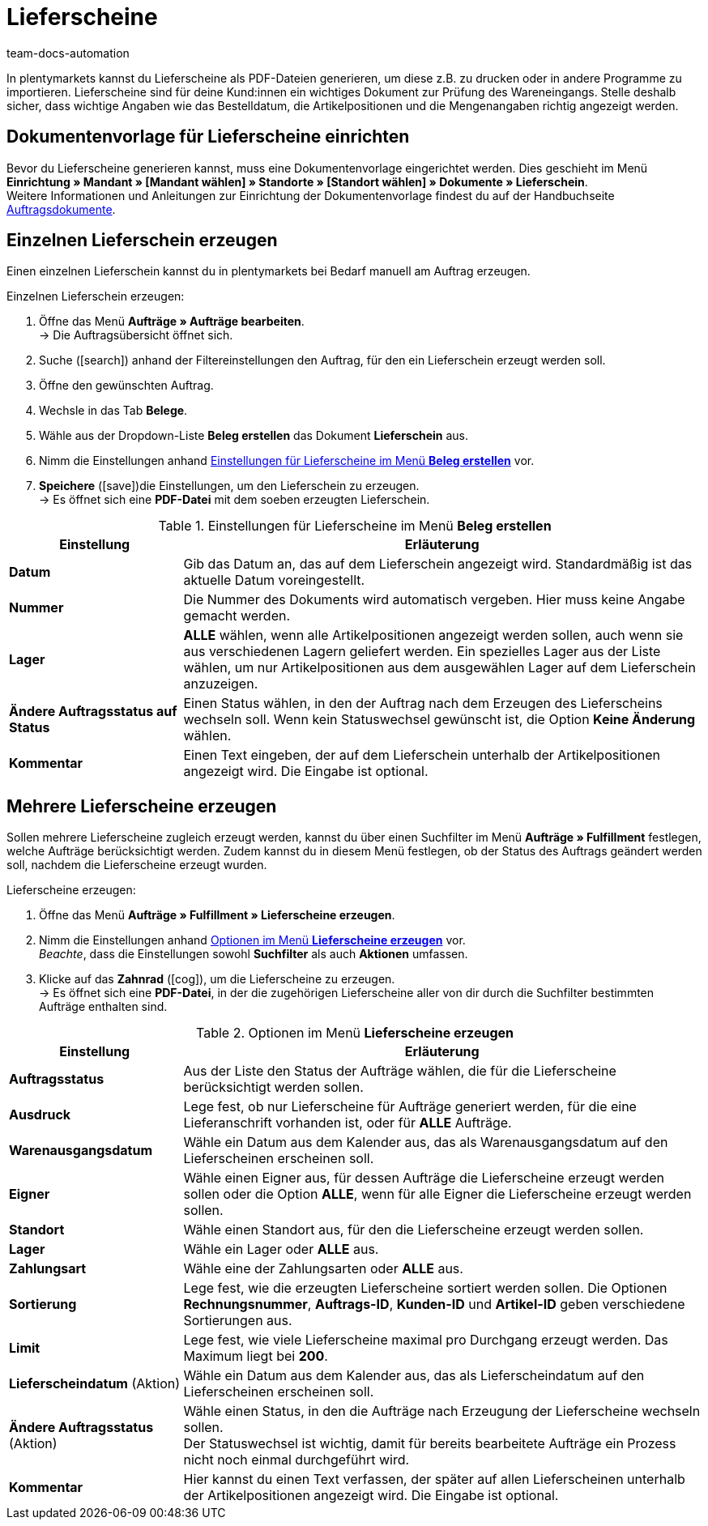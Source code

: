 = Lieferscheine
:keywords: Lieferschein, Lieferscheine erzeugen, Dokument, Auftragsdokument, Dokumentenvorlage, Dokumenttyp, Dokumententyp, Dokumentvorlage
:author: team-docs-automation

In plentymarkets kannst du Lieferscheine als PDF-Dateien generieren, um diese z.B. zu drucken oder in andere Programme zu importieren. Lieferscheine sind für deine Kund:innen ein wichtiges Dokument zur Prüfung des Wareneingangs.
Stelle deshalb sicher, dass wichtige Angaben wie das Bestelldatum, die Artikelpositionen und die Mengenangaben richtig angezeigt werden.

[#100]
== Dokumentenvorlage für Lieferscheine einrichten

Bevor du Lieferscheine generieren kannst, muss eine Dokumentenvorlage eingerichtet werden. Dies geschieht im Menü *Einrichtung » Mandant » [Mandant wählen] » Standorte » [Standort wählen] » Dokumente » Lieferschein*. +
Weitere Informationen und Anleitungen zur Einrichtung der Dokumentenvorlage findest du auf der Handbuchseite xref:auftraege:auftragsdokumente.adoc#[Auftragsdokumente].

[#200]
== Einzelnen Lieferschein erzeugen

Einen einzelnen Lieferschein kannst du in plentymarkets bei Bedarf manuell am Auftrag erzeugen.

[.instruction]
Einzelnen Lieferschein erzeugen:

. Öffne das Menü *Aufträge » Aufträge bearbeiten*. +
→ Die Auftragsübersicht öffnet sich.
. Suche (icon:search[role="blue"]) anhand der Filtereinstellungen den Auftrag, für den ein Lieferschein erzeugt werden soll.
. Öffne den gewünschten Auftrag.
. Wechsle in das Tab *Belege*. +
. Wähle aus der Dropdown-Liste *Beleg erstellen* das Dokument *Lieferschein* aus. +
. Nimm die Einstellungen anhand <<table-orders-receipts-delivery-note>> vor. +
. *Speichere* (icon:save[role="green"])die Einstellungen, um den Lieferschein zu erzeugen. +
→ Es öffnet sich eine *PDF-Datei* mit dem soeben erzeugten Lieferschein.

[[table-orders-receipts-delivery-note]]
.Einstellungen für Lieferscheine im Menü *Beleg erstellen*
[cols="1,3"]
|====
|Einstellung |Erläuterung

| *Datum*
|Gib das Datum an, das auf dem Lieferschein angezeigt wird. Standardmäßig ist das aktuelle Datum voreingestellt.

| *Nummer*
|Die Nummer des Dokuments wird automatisch vergeben. Hier muss keine Angabe gemacht werden.

| *Lager*
| *ALLE* wählen, wenn alle Artikelpositionen angezeigt werden sollen, auch wenn sie aus verschiedenen Lagern geliefert werden. Ein spezielles Lager aus der Liste wählen, um nur Artikelpositionen aus dem ausgewählen Lager auf dem Lieferschein anzuzeigen.

| *Ändere Auftragsstatus auf Status*
|Einen Status wählen, in den der Auftrag nach dem Erzeugen des Lieferscheins wechseln soll. Wenn kein Statuswechsel gewünscht ist, die Option *Keine Änderung* wählen.

| *Kommentar*
|Einen Text eingeben, der auf dem Lieferschein unterhalb der Artikelpositionen angezeigt wird. Die Eingabe ist optional.
|====

[#300]
== Mehrere Lieferscheine erzeugen

Sollen mehrere Lieferscheine zugleich erzeugt werden, kannst du über einen Suchfilter im Menü *Aufträge » Fulfillment* festlegen, welche Aufträge berücksichtigt werden. Zudem kannst du in diesem Menü festlegen, ob der Status des Auftrags geändert werden soll, nachdem die Lieferscheine erzeugt wurden.

[.instruction]
Lieferscheine erzeugen:

. Öffne das Menü *Aufträge » Fulfillment » Lieferscheine erzeugen*.
. Nimm die Einstellungen anhand <<table-settings-fulfilment-delivery-notes>> vor. +
_Beachte_, dass die Einstellungen sowohl *Suchfilter* als auch *Aktionen* umfassen.
. Klicke auf das *Zahnrad* (icon:cog[]), um die Lieferscheine zu erzeugen. +
→ Es öffnet sich eine *PDF-Datei*, in der die zugehörigen Lieferscheine aller von dir durch die Suchfilter bestimmten Aufträge enthalten sind.

[[table-settings-fulfilment-delivery-notes]]
.Optionen im Menü *Lieferscheine erzeugen*
[cols="1,3"]
|====
|Einstellung |Erläuterung

| *Auftragsstatus*
|Aus der Liste den Status der Aufträge wählen, die für die Lieferscheine berücksichtigt werden sollen.

| *Ausdruck*
|Lege fest, ob nur Lieferscheine für Aufträge generiert werden, für die eine Lieferanschrift vorhanden ist, oder für *ALLE* Aufträge.

| *Warenausgangsdatum*
|Wähle ein Datum aus dem Kalender aus, das als Warenausgangsdatum auf den Lieferscheinen erscheinen soll.

| *Eigner*
|Wähle einen Eigner aus, für dessen Aufträge die Lieferscheine erzeugt werden sollen oder die Option *ALLE*, wenn für alle Eigner die Lieferscheine erzeugt werden sollen.

| *Standort*
|Wähle einen Standort aus, für den die Lieferscheine erzeugt werden sollen.

| *Lager*
|Wähle ein Lager oder *ALLE* aus.

| *Zahlungsart*
|Wähle eine der Zahlungsarten oder *ALLE* aus.

| *Sortierung*
|Lege fest, wie die erzeugten Lieferscheine sortiert werden sollen. Die Optionen *Rechnungsnummer*, *Auftrags-ID*, *Kunden-ID* und *Artikel-ID* geben verschiedene Sortierungen aus.

| *Limit*
|Lege fest, wie viele Lieferscheine maximal pro Durchgang erzeugt werden. Das Maximum liegt bei *200*.

| *Lieferscheindatum* (Aktion)
|Wähle ein Datum aus dem Kalender aus, das als Lieferscheindatum auf den Lieferscheinen erscheinen soll.

| *Ändere Auftragsstatus* (Aktion)
|Wähle einen Status, in den die Aufträge nach Erzeugung der Lieferscheine wechseln sollen. +
Der Statuswechsel ist wichtig, damit für bereits bearbeitete Aufträge ein Prozess nicht noch einmal durchgeführt wird.

| *Kommentar*
|Hier kannst du einen Text verfassen, der später auf allen Lieferscheinen unterhalb der Artikelpositionen angezeigt wird. Die Eingabe ist optional.
|====

